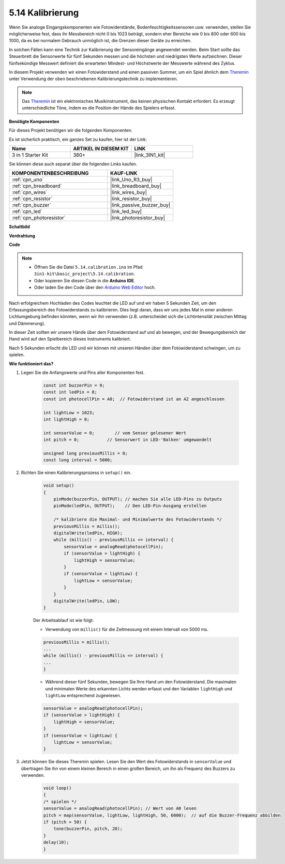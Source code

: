 .. _ar_calibration:

5.14 Kalibrierung
==========================

Wenn Sie analoge Eingangskomponenten wie Fotowiderstände, Bodenfeuchtigkeitssensoren usw. verwenden, stellen Sie möglicherweise fest, dass ihr Messbereich nicht 0 bis 1023 beträgt, sondern eher Bereiche wie 0 bis 800 oder 600 bis 1000, da es bei normalem Gebrauch unmöglich ist, die Grenzen dieser Geräte zu erreichen.

In solchen Fällen kann eine Technik zur Kalibrierung der Sensoreingänge angewendet werden. Beim Start sollte das Steuerbrett die Sensorwerte für fünf Sekunden messen und die höchsten und niedrigsten Werte aufzeichnen. Dieser fünfsekündige Messwert definiert die erwarteten Mindest- und Höchstwerte der Messwerte während des Zyklus.

In diesem Projekt verwenden wir einen Fotowiderstand und einen passiven Summer, um ein Spiel ähnlich dem `Theremin <https://en.wikipedia.org/wiki/Theremin>`_ unter Verwendung der oben beschriebenen Kalibrierungstechnik zu implementieren.

.. note::
    Das `Theremin <https://en.wikipedia.org/wiki/Theremin>`_ ist ein elektronisches Musikinstrument, das keinen physischen Kontakt erfordert. Es erzeugt unterschiedliche Töne, indem es die Position der Hände des Spielers erfasst.

**Benötigte Komponenten**

Für dieses Projekt benötigen wir die folgenden Komponenten.

Es ist sicherlich praktisch, ein ganzes Set zu kaufen, hier ist der Link:

.. list-table::
    :widths: 20 20 20
    :header-rows: 1

    *   - Name	
        - ARTIKEL IN DIESEM KIT
        - LINK
    *   - 3 in 1 Starter Kit
        - 380+
        - |link_3IN1_kit|

Sie können diese auch separat über die folgenden Links kaufen.

.. list-table::
    :widths: 30 20
    :header-rows: 1

    *   - KOMPONENTENBESCHREIBUNG
        - KAUF-LINK

    *   - :ref:`cpn_uno`
        - |link_Uno_R3_buy|
    *   - :ref:`cpn_breadboard`
        - |link_breadboard_buy|
    *   - :ref:`cpn_wires`
        - |link_wires_buy|
    *   - :ref:`cpn_resistor`
        - |link_resistor_buy|
    *   - :ref:`cpn_buzzer`
        - |link_passive_buzzer_buy|
    *   - :ref:`cpn_led`
        - |link_led_buy|
    *   - :ref:`cpn_photoresistor`
        - |link_photoresistor_buy|

**Schaltbild**

.. image:: img/circuit_8.8_calibration.png

**Verdrahtung**

.. image:: img/calibration_bb.jpg
    :width: 600
    :align: center

**Code**

.. note::

    * Öffnen Sie die Datei ``5.14.calibration.ino`` im Pfad ``3in1-kit\basic_project\5.14.calibration``.
    * Oder kopieren Sie diesen Code in die **Arduino IDE**.
    
    * Oder laden Sie den Code über den `Arduino Web Editor <https://docs.arduino.cc/cloud/web-editor/tutorials/getting-started/getting-started-web-editor>`_ hoch.

.. raw:: html
    
    <iframe src=https://create.arduino.cc/editor/sunfounder01/9cbcaae0-3c9d-4e33-9957-548f92a9aab7/preview?embed style="height:510px;width:100%;margin:10px 0" frameborder=0></iframe>

Nach erfolgreichem Hochladen des Codes leuchtet die LED auf und wir haben 5 Sekunden Zeit, um den Erfassungsbereich des Fotowiderstands zu kalibrieren. Dies liegt daran, dass wir uns jedes Mal in einer anderen Lichtumgebung befinden könnten, wenn wir ihn verwenden (z.B. unterscheidet sich die Lichtintensität zwischen Mittag und Dämmerung).

In dieser Zeit sollten wir unsere Hände über dem Fotowiderstand auf und ab bewegen, und der Bewegungsbereich der Hand wird auf den Spielbereich dieses Instruments kalibriert.

Nach 5 Sekunden erlischt die LED und wir können mit unseren Händen über dem Fotowiderstand schwingen, um zu spielen.




**Wie funktioniert das?**

#. Legen Sie die Anfangswerte und Pins aller Komponenten fest.

    .. code-block:: arduino

        const int buzzerPin = 9;
        const int ledPin = 8;
        const int photocellPin = A0;  // Fotowiderstand ist an A2 angeschlossen

        int lightLow = 1023;
        int lightHigh = 0;

        int sensorValue = 0;        // vom Sensor gelesener Wert
        int pitch = 0;           // Sensorwert in LED-'Balken' umgewandelt

        unsigned long previousMillis = 0;
        const long interval = 5000;

#. Richten Sie einen Kalibrierungsprozess in ``setup()`` ein.

    .. code-block:: arduino

        void setup()
        {
            pinMode(buzzerPin, OUTPUT); // machen Sie alle LED-Pins zu Outputs
            pinMode(ledPin, OUTPUT);    // Den LED-Pin-Ausgang erstellen

            /* kalibriere die Maximal- und Minimalwerte des Fotowiderstands */
            previousMillis = millis();
            digitalWrite(ledPin, HIGH);
            while (millis() - previousMillis <= interval) {
                sensorValue = analogRead(photocellPin);
                if (sensorValue > lightHigh) {
                    lightHigh = sensorValue;
                }
                if (sensorValue < lightLow) {
                    lightLow = sensorValue;
                }
            }
            digitalWrite(ledPin, LOW);
        }

    Der Arbeitsablauf ist wie folgt:

    * Verwendung von ``millis()`` für die Zeitmessung mit einem Intervall von 5000 ms.

    .. code-block:: arduino

        previousMillis = millis();
        ...
        while (millis() - previousMillis <= interval) {
        ...
        }

    * Während dieser fünf Sekunden, bewegen Sie Ihre Hand um den Fotowiderstand. Die maximalen und minimalen Werte des erkannten Lichts werden erfasst und den Variablen ``lightHigh`` und ``lightLow`` entsprechend zugewiesen.

    .. code-block:: arduino
        
        sensorValue = analogRead(photocellPin);
        if (sensorValue > lightHigh) {
            lightHigh = sensorValue;
        }
        if (sensorValue < lightLow) {
            lightLow = sensorValue;
        }

#. Jetzt können Sie dieses Theremin spielen. Lesen Sie den Wert des Fotowiderstands in ``sensorValue`` und übertragen Sie ihn von einem kleinen Bereich in einen großen Bereich, um ihn als Frequenz des Buzzers zu verwenden.

    .. code-block:: arduino

        void loop()
        {
        /* spielen */
        sensorValue = analogRead(photocellPin); // Wert von A0 lesen
        pitch = map(sensorValue, lightLow, lightHigh, 50, 6000);  // auf die Buzzer-Frequenz abbilden
        if (pitch > 50) {
            tone(buzzerPin, pitch, 20);
        }
        delay(10);
        }

